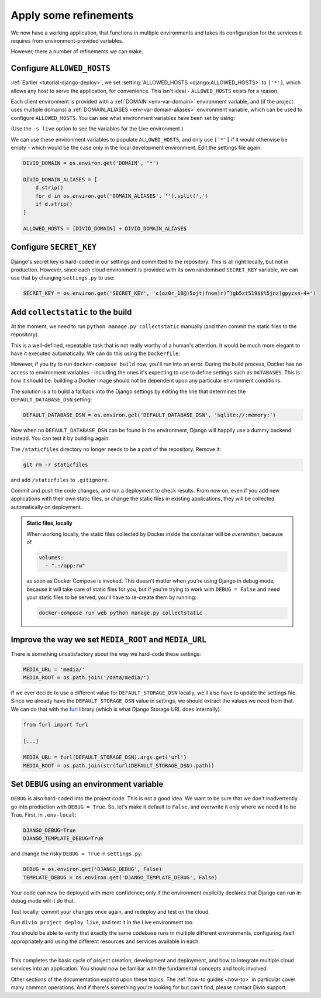 .. _tutorial-django-refinements:

Apply some refinements
===================================

We now have a working application, that functions in multiple environments and takes its configuration for the services
it requires from environment-provided variables.

However, there a number of refinements we can make.


Configure ``ALLOWED_HOSTS``
---------------------------

:ref:`Earlier <tutorial-django-deploy>`, we set :setting:`ALLOWED_HOSTS <django:ALLOWED_HOSTS>` to ``['*']``, which
allows any host to serve the application, for convenience. This isn't ideal - ``ALLOWED_HOSTS`` exists for a reason.

Each client environment is provided with a :ref:`DOMAIN <env-var-domain>` environment variable, and (if the project
uses multiple domains) a :ref:`DOMAIN_ALIASES <env-var-domain-aliases>` environment variable, which can be used to
configure ``ALLOWED_HOSTS``. You can see what environment variables have been set by using:

..  code-block::bash

    divio project env-vars --all

(Use the ``-s live`` option to see the variables for the Live environment.)

We can use these environment variables to populate ``ALLOWED_HOSTS``, and only use ``['*']`` if it would otherwise be
empty - which would be the case only in the local development environment. Edit the settings file again:

..  code-block:: python

    DIVIO_DOMAIN = os.environ.get('DOMAIN', '*')

    DIVIO_DOMAIN_ALIASES = [
        d.strip()
        for d in os.environ.get('DOMAIN_ALIASES', '').split(',')
        if d.strip()
    ]

    ALLOWED_HOSTS = [DIVIO_DOMAIN] + DIVIO_DOMAIN_ALIASES


Configure ``SECRET_KEY``
------------------------

Django's secret key is hard-coded in our settings and committed to the repository. This is all right locally, but not
in production. However, since each cloud environment is provided with its own randomised ``SECRET_KEY`` variable, we
can use that by changing ``settings.py`` to use:

..  code-block:: python

    SECRET_KEY = os.environ.get('SECRET_KEY', 'c(oz0r_18@)5ojt(fnom)r)^)gb5zt519$$%5jnz)gpyzxn-4+')


Add ``collectstatic`` to the build
---------------------------------------

At the moment, we need to run ``python manage.py collectstatic`` manually (and then commit the static files to the
repository).

This is a well-defined, repeatable task that is not really worthy of a human's attention. It would be much more elegant
to have it executed automatically. We can do this using the ``Dockerfile``:

..  code-block:: Dockerfile
    :emphasize-lines: 2

    RUN pip install -r requirements.txt
    RUN python manage.py collectstatic --noinput
    CMD uvicorn --host=0.0.0.0 --port=80 myapp.asgi:application

However, if you try to run ``docker-compose build`` now, you'll run into an error. During the build process, Docker has
no access to environment variables - including the ones it's expecting to use to define settings such as ``DATABASES``.
This is how it should be: building a Docker image should not be dependent upon any particular environment conditions.

The solution is a to build a fallback into the Django settings by editing the line that determines the
``DEFAULT_DATABASE_DSN`` setting:

..  code-block:: python

    DEFAULT_DATABASE_DSN = os.environ.get('DEFAULT_DATABASE_DSN', 'sqlite://:memory:')

Now when no ``DEFAULT_DATABASE_DSN`` can be found in the environment, Django will happily use a dummy backend instead.
You can test it by building again.

The ``/staticfiles`` directory no longer needs to be a part of the repository. Remove it:

..  code-block:: bash

    git rm -r staticfiles

and add ``/staticfiles`` to ``.gitignore``.

Commit and push the code changes, and run a deployment to check results. From now on, even if you add new applications
with their own static files, or change the static files in existing applications, they will be collected automatically
on deployment.

..  admonition:: Static files, locally

    When working locally, the static files collected by Docker inside the container will be *overwritten*, because of

    ..  code-block:: yaml

        volumes:
          - ".:/app:rw"

    as soon as Docker Compose is invoked. This doesn't matter when you're using Django in debug mode, because it
    will take care of static files for you, but if you're trying to work with ``DEBUG = False`` and need your
    static files to be served, you'll have to re-create them by running:

    ..  code-block:: bash

        docker-compose run web python manage.py collectstatic


Improve the way we set ``MEDIA_ROOT`` and ``MEDIA_URL``
---------------------------------------------------------

There is something unsatisfactory about the way we hard-code these settings:

..  code-block:: python

    MEDIA_URL = 'media/'
    MEDIA_ROOT = os.path.join('/data/media/')

If we ever decide to use a different value for ``DEFAULT_STORAGE_DSN`` locally, we'll also have to update the settings
file. Since we already have the ``DEFAULT_STORAGE_DSN`` value in settings, we should extract the values we need from
that. We can do that with the `furl <https://github.com/gruns/furl>`_ library (which is what Django Storage URL does
internally).

..  code-block:: python

    from furl import furl

    [...]

    MEDIA_URL = furl(DEFAULT_STORAGE_DSN).args.get('url')
    MEDIA_ROOT = os.path.join(str(furl(DEFAULT_STORAGE_DSN).path))


Set ``DEBUG`` using an environment variable
--------------------------------------------

``DEBUG`` is also hard-coded into the project code. This is not a good idea. We want to be sure that we don't
inadvertently go into production with ``DEBUG = True``. So, let's make it default to ``False``, and overwrite it only
where we need it to be True. First, in ``.env-local``:

..  code-block:: text

    DJANGO_DEBUG=True
    DJANGO_TEMPLATE_DEBUG=True

and change the risky ``DEBUG = True`` in ``settings.py``:

..  code-block:: python

    DEBUG = os.environ.get('DJANGO_DEBUG', False)
    TEMPLATE_DEBUG = os.environ.get('DJANGO_TEMPLATE_DEBUG', False)

Your code can now be deployed with more confidence; only if the environment explicitly declares that Django can run in
debug mode will it do that.

Test locally; commit your changes once again, and redeploy and test on the cloud.

Run ``divio project deploy live``, and test it in the Live environment too.

You should be able to verify that exactly the same codebase runs in multiple different environments, configuring itself
appropriately and using the different resources and services available in each.

-------------------


This completes the basic cycle of project creation, development and deployment, and how to integrate multiple cloud
services into an application. You should now be familiar with the fundamental concepts and tools involved.

Other sections of the documentation expand upon these topics. The :ref:`how-to guides <how-to>` in particular cover
many common operations. And if there's something you're looking for but can't find, please contact Divio support.

